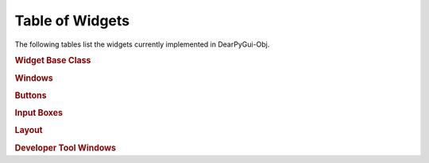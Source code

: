 Table of Widgets
================

The following tables list the widgets currently implemented in DearPyGui-Obj.


.. rubric:: Widget Base Class

.. autosummary:: 
    :nosignatures:

    ~dearpygui_obj.wrapper.PyGuiBase


.. rubric:: Windows

.. autosummary:: 
    :nosignatures:

    ~dearpygui_obj.window.MainWindow
    ~dearpygui_obj.window.Window


.. rubric:: Buttons

.. autosummary:: 
    :nosignatures:

    ~dearpygui_obj.button.Button


.. rubric:: Input Boxes

.. autosummary:: 
    :nosignatures:

    ~dearpygui_obj.input.InputText
    ~dearpygui_obj.input.InputFloat
    ~dearpygui_obj.input.InputFloat2
    ~dearpygui_obj.input.InputFloat3
    ~dearpygui_obj.input.InputFloat4
    ~dearpygui_obj.input.InputInt
    ~dearpygui_obj.input.InputInt2
    ~dearpygui_obj.input.InputInt3
    ~dearpygui_obj.input.InputInt4


.. rubric:: Layout

.. autosummary:: 
    :nosignatures:

    ~dearpygui_obj.layout.VSpacing
    ~dearpygui_obj.layout.HAlignNext
    ~dearpygui_obj.layout.ScrollView


.. rubric:: Developer Tool Windows

.. autosummary:: 
    :nosignatures:

    ~dearpygui_obj.devtools.DebugWindow
    ~dearpygui_obj.devtools.MetricsWindow
    ~dearpygui_obj.devtools.StyleEditorWindow
    ~dearpygui_obj.devtools.DocumentationWindow
    ~dearpygui_obj.devtools.AboutWindow
